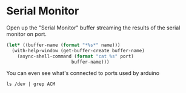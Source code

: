 * Serial Monitor

  Open up the "Serial Monitor" buffer streaming the results of the serial monitor on port.
  
  #+name: serial-monitor
  #+begin_src emacs-lisp :results silent :var name="Serial Monitor" :var port="/dev/ttyACM0"
    (let* ((buffer-name (format "*%s*" name)))
      (with-help-window (get-buffer-create buffer-name)
        (async-shell-command (format "cat %s" port)
                            buffer-name)))
  #+end_src

  You can even see what's connected to ports used by arduino
  
  #+begin_src shell
    ls /dev | grep ACM
  #+end_src

  #+RESULTS:

